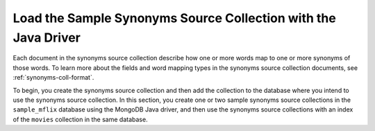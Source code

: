 Load the Sample Synonyms Source Collection with the Java Driver
---------------------------------------------------------------

Each document in the synonyms source collection describe how one or more
words map to one or more synonyms of those words. To learn more about the
fields and word mapping types in the synonyms source collection documents,
see :ref:`synonyms-coll-format`. 

To begin, you create the synonyms source collection and then add the
collection to the database where you intend to use the synonyms source
collection. In this section, you create one or two sample synonyms source
collections in the ``sample_mflix`` database using the MongoDB Java driver, and then use 
the synonyms source collections with an index of the ``movies`` collection in the same
database.

.. procedure::

   .. step:: Set up your Java project with the MongoDB Java driver.

      .. include:: /includes/fts/field-types/add-java-dependency.rst

      For more detailed installation instructions and version compatibility, see
      the :driver:`MongoDB Java Driver documentation </java/sync/current/get-started/>`.

   .. step:: Create and populate the synonyms source collections.

      If you are running a free tier {+cluster+} or a {+Flex-cluster+},
      follow the steps in the :guilabel:`Transportation Synonyms` tab to create the collection
      for a single synonym mapping definition in your index. If you have a
      ``M10`` or higher cluster and wish to create multiple synonym
      mappings in your index, follow the steps in the :guilabel:`Multiple Synonyms` tab to create
      both the :guilabel:`Transportation Synonyms` and :guilabel:`Attire Synonyms` collections.

      .. tabs::

         .. tab:: Transport Synonyms
            :tabid: transport

            Create and populate the ``transport_synonyms`` collection:
            
            .. literalinclude:: /includes/fts/tutorials/synonyms/TransportSynonyms.java
               :language: java
               :copyable:
               :linenos:
         
         .. tab:: Multiple Synonyms
            :tabid: multiple

            Create and populate both the ``transport_synonyms`` and ``attire_synonyms`` collections:
            
            .. literalinclude:: /includes/fts/tutorials/synonyms/MultipleSynonyms.java
               :language: java
               :copyable:
               :linenos:

      .. include:: /includes/search-shared/find-connection-string.rst

   .. step:: Compile and run the file to create the index.

      Compile and run your application in your IDE or your shell. 

      .. io-code-block::
         :copyable: true

         .. input::
            :language: shell

            javac FileName.java
            java FileName

         .. output::
            :visible: false

            Synonyms collections successfully created and populated.